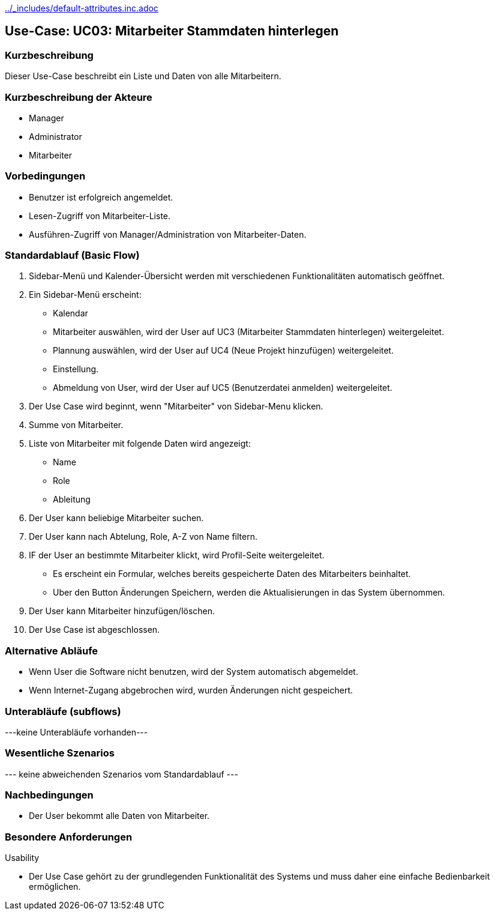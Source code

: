 //Nutzen Sie dieses Template als Grundlage für die Spezifikation *einzelner* Use-Cases. Diese lassen sich dann per Include in das Use-Case Model Dokument einbinden (siehe Beispiel dort).
ifndef::main-document[include::../_includes/default-attributes.inc.adoc[]]


== Use-Case: UC03: Mitarbeiter Stammdaten hinterlegen


=== Kurzbeschreibung

Dieser Use-Case beschreibt ein Liste und Daten von alle Mitarbeitern.

=== Kurzbeschreibung der Akteure

* Manager
* Administrator
* Mitarbeiter

=== Vorbedingungen
//Vorbedingungen müssen erfüllt, damit der Use Case beginnen kann, z.B. Benutzer ist angemeldet, Warenkorb ist nicht leer...

* Benutzer ist erfolgreich angemeldet.
* Lesen-Zugriff von Mitarbeiter-Liste.
* Ausführen-Zugriff von Manager/Administration von Mitarbeiter-Daten.


=== Standardablauf (Basic Flow)
//Der Standardablauf definiert die Schritte für den Erfolgsfall ("Happy Path")

. Sidebar-Menü und Kalender-Übersicht werden mit verschiedenen Funktionalitäten automatisch geöffnet.
. Ein Sidebar-Menü erscheint:
* Kalendar
* Mitarbeiter auswählen, wird der User auf UC3 (Mitarbeiter Stammdaten hinterlegen) weitergeleitet.
* Plannung auswählen, wird der User auf UC4 (Neue Projekt hinzufügen) weitergeleitet.
* Einstellung.
* Abmeldung von User, wird der User auf UC5 (Benutzerdatei anmelden) weitergeleitet.
. Der Use Case wird beginnt, wenn "Mitarbeiter" von Sidebar-Menu klicken.
. Summe von Mitarbeiter.
. Liste von Mitarbeiter mit folgende Daten wird angezeigt:
* Name
* Role
* Ableitung
. Der User kann beliebige Mitarbeiter suchen.
. Der User kann nach Abtelung, Role, A-Z von Name filtern.
. IF der User an bestimmte Mitarbeiter klickt, wird Profil-Seite weitergeleitet.
* Es erscheint ein Formular, welches bereits gespeicherte Daten des Mitarbeiters beinhaltet.
* Uber den Button Änderungen Speichern, werden die Aktualisierungen in das System übernommen.
. Der User kann Mitarbeiter hinzufügen/löschen.
. Der Use Case ist abgeschlossen.

=== Alternative Abläufe

* Wenn User die Software nicht benutzen, wird der System automatisch abgemeldet.
* Wenn Internet-Zugang abgebrochen wird, wurden Änderungen nicht gespeichert.

//==== <Alternativer Ablauf 1>
//Wenn <Akteur> im Schritt <x> des Standardablauf <etwas macht>, dann
//. <Ablauf beschreiben>
//. Der Use Case wird im Schritt <y> fortgesetzt.

=== Unterabläufe (subflows)
//Nutzen Sie Unterabläufe, um wiederkehrende Schritte auszulagern
---keine Unterabläufe vorhanden---

//==== <Unterablauf 1>
//. <Unterablauf 1, Schritt 1>
//. …
//. <Unterablauf 1, Schritt n>

=== Wesentliche Szenarios
//Szenarios sind konkrete Instanzen eines Use Case, d.h. mit einem konkreten Akteur und einem konkreten Durchlauf der o.g. Flows. Szenarios können als Vorstufe für die Entwicklung von Flows und/oder zu deren Validierung verwendet werden.
--- keine abweichenden Szenarios vom Standardablauf ---

//==== <Szenario 1>
//. <Szenario 1, Schritt 1>
//. …
//. <Szenario 1, Schritt n>

=== Nachbedingungen
//Nachbedingungen beschreiben das Ergebnis des Use Case, z.B. einen bestimmten Systemzustand.

//==== <Nachbedingung 1>
* Der User bekommt alle Daten von Mitarbeiter.

=== Besondere Anforderungen
//Besondere Anforderungen können sich auf nicht-funktionale Anforderungen wie z.B. einzuhaltende Standards, Qualitätsanforderungen oder Anforderungen an die Benutzeroberfläche beziehen.
Usability

• Der Use Case gehört zu der grundlegenden Funktionalität des Systems und muss daher eine einfache Bedienbarkeit ermöglichen.

//==== <Besondere Anforderung 1>

